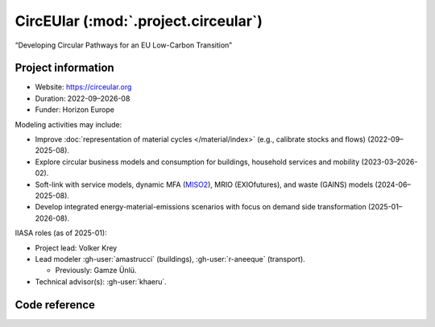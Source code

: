 CircEUlar (:mod:`.project.circeular`)
*************************************
“Developing Circular Pathways for an EU Low-Carbon Transition”

Project information
===================

- Website: https://circeular.org
- Duration: 2022-09–2026-08
- Funder: Horizon Europe

Modeling activities may include:

- Improve :doc:`representation of material cycles </material/index>`
  (e.g., calibrate stocks and flows) (2022-09–2025-08).
- Explore circular business models and consumption for buildings,
  household services and mobility (2023-03–2026-02).
- Soft-link with service models,
  dynamic MFA (`MISO2 <https://github.com/socialecologyboku/MISO2>`_),
  MRIO (EXIOfutures),
  and waste (GAINS) models (2024-06–2025-08).
- Develop integrated energy-material-emissions scenarios
  with focus on demand side transformation (2025-01–2026-08).

IIASA roles (as of 2025-01):

- Project lead: Volker Krey
- Lead modeler :gh-user:`amastrucci` (buildings), :gh-user:`r-aneeque` (transport).
  
  - Previously: Gamze Ünlü.
- Technical advisor(s): :gh-user:`khaeru`.

Code reference
==============

.. autosummary::
   :toctree: _autosummary
   :template: autosummary-module.rst
   :recursive:

   message_ix_models.project.circeular
   message_ix_models.tests.project.circeular
